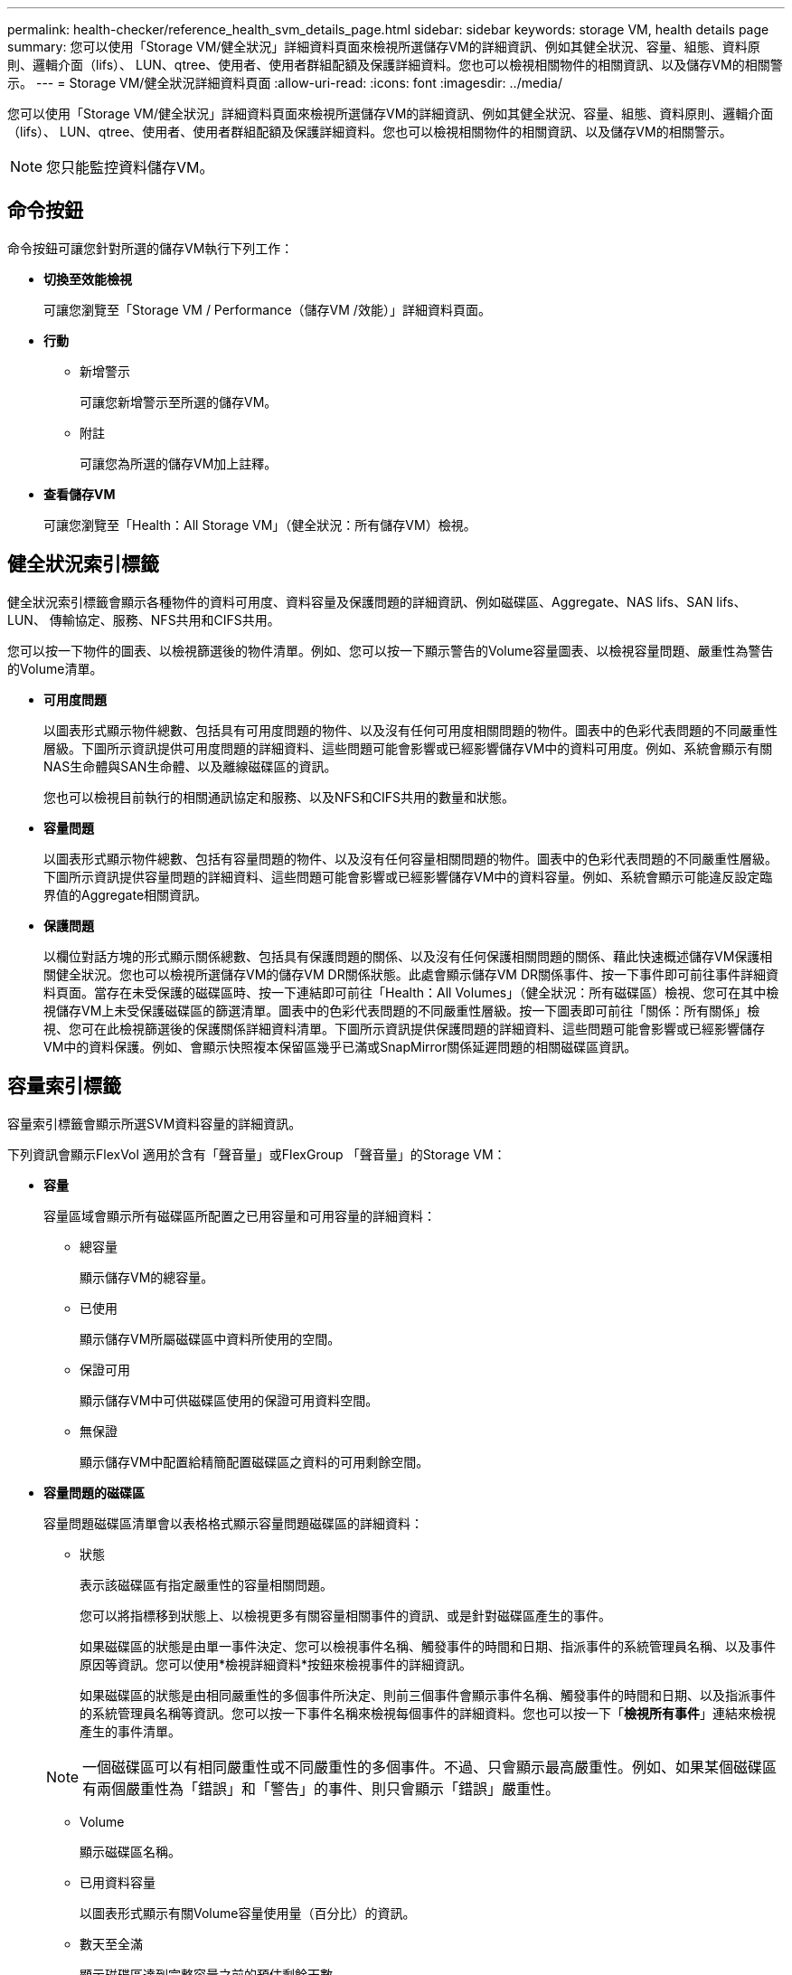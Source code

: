 ---
permalink: health-checker/reference_health_svm_details_page.html 
sidebar: sidebar 
keywords: storage VM, health details page 
summary: 您可以使用「Storage VM/健全狀況」詳細資料頁面來檢視所選儲存VM的詳細資訊、例如其健全狀況、容量、組態、資料原則、邏輯介面（lifs）、 LUN、qtree、使用者、使用者群組配額及保護詳細資料。您也可以檢視相關物件的相關資訊、以及儲存VM的相關警示。 
---
= Storage VM/健全狀況詳細資料頁面
:allow-uri-read: 
:icons: font
:imagesdir: ../media/


[role="lead"]
您可以使用「Storage VM/健全狀況」詳細資料頁面來檢視所選儲存VM的詳細資訊、例如其健全狀況、容量、組態、資料原則、邏輯介面（lifs）、 LUN、qtree、使用者、使用者群組配額及保護詳細資料。您也可以檢視相關物件的相關資訊、以及儲存VM的相關警示。

[NOTE]
====
您只能監控資料儲存VM。

====


== 命令按鈕

命令按鈕可讓您針對所選的儲存VM執行下列工作：

* *切換至效能檢視*
+
可讓您瀏覽至「Storage VM / Performance（儲存VM /效能）」詳細資料頁面。

* *行動*
+
** 新增警示
+
可讓您新增警示至所選的儲存VM。

** 附註
+
可讓您為所選的儲存VM加上註釋。



* *查看儲存VM*
+
可讓您瀏覽至「Health：All Storage VM」（健全狀況：所有儲存VM）檢視。





== 健全狀況索引標籤

健全狀況索引標籤會顯示各種物件的資料可用度、資料容量及保護問題的詳細資訊、例如磁碟區、Aggregate、NAS lifs、SAN lifs、LUN、 傳輸協定、服務、NFS共用和CIFS共用。

您可以按一下物件的圖表、以檢視篩選後的物件清單。例如、您可以按一下顯示警告的Volume容量圖表、以檢視容量問題、嚴重性為警告的Volume清單。

* *可用度問題*
+
以圖表形式顯示物件總數、包括具有可用度問題的物件、以及沒有任何可用度相關問題的物件。圖表中的色彩代表問題的不同嚴重性層級。下圖所示資訊提供可用度問題的詳細資料、這些問題可能會影響或已經影響儲存VM中的資料可用度。例如、系統會顯示有關NAS生命體與SAN生命體、以及離線磁碟區的資訊。

+
您也可以檢視目前執行的相關通訊協定和服務、以及NFS和CIFS共用的數量和狀態。

* *容量問題*
+
以圖表形式顯示物件總數、包括有容量問題的物件、以及沒有任何容量相關問題的物件。圖表中的色彩代表問題的不同嚴重性層級。下圖所示資訊提供容量問題的詳細資料、這些問題可能會影響或已經影響儲存VM中的資料容量。例如、系統會顯示可能違反設定臨界值的Aggregate相關資訊。

* *保護問題*
+
以欄位對話方塊的形式顯示關係總數、包括具有保護問題的關係、以及沒有任何保護相關問題的關係、藉此快速概述儲存VM保護相關健全狀況。您也可以檢視所選儲存VM的儲存VM DR關係狀態。此處會顯示儲存VM DR關係事件、按一下事件即可前往事件詳細資料頁面。當存在未受保護的磁碟區時、按一下連結即可前往「Health：All Volumes」（健全狀況：所有磁碟區）檢視、您可在其中檢視儲存VM上未受保護磁碟區的篩選清單。圖表中的色彩代表問題的不同嚴重性層級。按一下圖表即可前往「關係：所有關係」檢視、您可在此檢視篩選後的保護關係詳細資料清單。下圖所示資訊提供保護問題的詳細資料、這些問題可能會影響或已經影響儲存VM中的資料保護。例如、會顯示快照複本保留區幾乎已滿或SnapMirror關係延遲問題的相關磁碟區資訊。





== 容量索引標籤

容量索引標籤會顯示所選SVM資料容量的詳細資訊。

下列資訊會顯示FlexVol 適用於含有「聲音量」或FlexGroup 「聲音量」的Storage VM：

* *容量*
+
容量區域會顯示所有磁碟區所配置之已用容量和可用容量的詳細資料：

+
** 總容量
+
顯示儲存VM的總容量。

** 已使用
+
顯示儲存VM所屬磁碟區中資料所使用的空間。

** 保證可用
+
顯示儲存VM中可供磁碟區使用的保證可用資料空間。

** 無保證
+
顯示儲存VM中配置給精簡配置磁碟區之資料的可用剩餘空間。



* *容量問題的磁碟區*
+
容量問題磁碟區清單會以表格格式顯示容量問題磁碟區的詳細資料：

+
** 狀態
+
表示該磁碟區有指定嚴重性的容量相關問題。

+
您可以將指標移到狀態上、以檢視更多有關容量相關事件的資訊、或是針對磁碟區產生的事件。

+
如果磁碟區的狀態是由單一事件決定、您可以檢視事件名稱、觸發事件的時間和日期、指派事件的系統管理員名稱、以及事件原因等資訊。您可以使用*檢視詳細資料*按鈕來檢視事件的詳細資訊。

+
如果磁碟區的狀態是由相同嚴重性的多個事件所決定、則前三個事件會顯示事件名稱、觸發事件的時間和日期、以及指派事件的系統管理員名稱等資訊。您可以按一下事件名稱來檢視每個事件的詳細資料。您也可以按一下「*檢視所有事件*」連結來檢視產生的事件清單。

+
[NOTE]
====
一個磁碟區可以有相同嚴重性或不同嚴重性的多個事件。不過、只會顯示最高嚴重性。例如、如果某個磁碟區有兩個嚴重性為「錯誤」和「警告」的事件、則只會顯示「錯誤」嚴重性。

====
** Volume
+
顯示磁碟區名稱。

** 已用資料容量
+
以圖表形式顯示有關Volume容量使用量（百分比）的資訊。

** 數天至全滿
+
顯示磁碟區達到完整容量之前的預估剩餘天數。

** 資源隨需配置
+
顯示是否為選取的Volume設定空間保證。有效值為「是」和「否」

** 集合體
+
若為FlexVol 「流通量」、則會顯示包含該磁碟區的集合體名稱。若為FlexGroup 「僅供部分使用」、則顯示FlexGroup 在「僅供部分使用」中使用的集合體數量。







== 組態索引標籤

「Configuration」（組態）索引標籤會顯示所選儲存VM的組態詳細資料、例如叢集、根Volume、其中包含的磁碟區類型FlexVol （哪些是哪些磁碟區）、原則、以及在儲存VM上建立的保護：

* *總覽*
+
** 叢集
+
顯示儲存VM所屬叢集的名稱。

** 允許的Volume類型
+
顯示可在儲存VM中建立的磁碟區類型。類型可以FlexVol 是「不可靠」或「FlexVol / FlexGroup」。

** 根Volume
+
顯示儲存VM的根Volume名稱。

** 允許的通訊協定
+
顯示可在儲存VM上設定的傳輸協定類型。此外、還會指出某個傳輸協定是否正常運作（image:../media/availability_up_um60.gif["LIF可用度圖示–UP"]）、向下（image:../media/availability_down_um60.gif["LIF可用度圖示–關閉"]）、或未設定（image:../media/disabled_um60.gif["LIF可用度圖示–未知"]）。



* *資料網路介面*
+
** NAS
+
顯示與儲存VM相關聯的NAS介面數量。此外、也會指出介面是否正常運作（image:../media/availability_up_um60.gif["LIF可用度圖示–UP"]）或向下（image:../media/availability_down_um60.gif["LIF可用度圖示–關閉"]）。

** SAN
+
顯示與儲存VM相關聯的SAN介面數目。此外、也會指出介面是否正常運作（image:../media/availability_up_um60.gif["LIF可用度圖示–UP"]）或向下（image:../media/availability_down_um60.gif["LIF可用度圖示–關閉"]）。

** FC-NVMe
+
顯示與Storage VM相關聯的FC-NVMe介面數量。此外、也會指出介面是否正常運作（image:../media/availability_up_um60.gif["LIF可用度圖示–UP"]）或向下（image:../media/availability_down_um60.gif["LIF可用度圖示–關閉"]）。



* *管理網路介面*
+
** 可用度
+
顯示與Storage VM相關聯的管理介面數目。此外、也會指出管理介面是否正常運作（image:../media/availability_up_um60.gif["LIF可用度圖示–UP"]）或向下（image:../media/availability_down_um60.gif["LIF可用度圖示–關閉"]）。



* *政策*
+
** 快照
+
顯示在Storage VM上建立的Snapshot原則名稱。

** 匯出原則
+
如果建立單一原則、則顯示匯出原則的名稱；如果建立多個原則、則顯示匯出原則的數目。



* *保護*
+
** 儲存VM災難恢復
+
顯示所選的儲存VM是否受到保護、目的地或未受保護、以及儲存VM受保護的目的地名稱。如果選取的儲存VM是目的地、則會顯示來源儲存VM的詳細資料。若為連出、此欄位會顯示儲存VM受保護的總目的地儲存VM數。count數 連結可讓您前往來源儲存VM上篩選的儲存VM關係網格。

** 受保護的Volume
+
顯示所選儲存VM上受保護磁碟區總數。如果您正在檢視目的地儲存VM、則編號連結適用於所選儲存VM的目的地Volume。

** 未受保護的Volume
+
顯示所選儲存VM上未受保護的磁碟區數目。



* *服務*
+
** 類型
+
顯示在儲存VM上設定的服務類型。類型可以是網域名稱系統（DNS）或網路資訊服務（NIS）。

** 州/省
+
顯示服務的狀態、此狀態可為「up」（image:../media/availability_up_um60.gif["LIF可用度圖示–UP"]）、向下（image:../media/availability_down_um60.gif["LIF可用度圖示–關閉"]）或未設定（image:../media/disabled_um60.gif["LIF可用度圖示–未知"]）。

** 網域名稱
+
顯示DNS伺服器的完整網域名稱（FQDN）、用於DNS服務或NIS服務器。啟用NIS伺服器時、會顯示NIS伺服器的作用中FQDN。當NIS伺服器停用時、會顯示所有FQDN的清單。

** IP位址
+
顯示DNS或NIS伺服器的IP位址。啟用NIS伺服器時、會顯示NIS伺服器的作用中IP位址。停用NIS伺服器時、會顯示所有IP位址的清單。







== 網路介面索引標籤

「網路介面」索引標籤會顯示所選儲存VM上所建立之資料網路介面（lifs）的詳細資料：

* *網路介面*
+
顯示在所選儲存VM上建立的介面名稱。

* *營運狀態*
+
顯示介面的作業狀態、此狀態可以是up（image:../media/lif_status_up.gif["LIF狀態圖示–Up"]）、向下（image:../media/lif_status_down.gif["LIF狀態圖示–關閉"]）或未知（image:../media/hastate_unknown.gif["HA狀態圖示–不明"]）。介面的作業狀態取決於其實體連接埠的狀態。

* *管理狀態*
+
顯示介面的管理狀態、此狀態可以是up（image:../media/lif_status_up.gif["LIF狀態圖示–Up"]）、向下（image:../media/lif_status_down.gif["LIF狀態圖示–關閉"]）或未知（image:../media/hastate_unknown.gif["HA狀態圖示–不明"]）。介面的管理狀態由儲存管理員控制、以變更組態或進行維護。管理狀態可能與作業狀態不同。但是、如果介面的管理狀態為關閉、則作業狀態預設為關閉。

* * IP位址/ WWPN*
+
顯示乙太網路介面的IP位址、以及FC LIF的全球連接埠名稱（WWPN）。

* *傳輸協定*
+
顯示為介面指定的資料傳輸協定清單、例如CIFS、NFS、iSCSI、FC/FCoE、 FC-NVMe和FlexCache

* *角色*
+
顯示介面角色。角色可以是資料或管理。

* *主連接埠*
+
顯示介面原始關聯的實體連接埠。

* *目前連接埠*
+
顯示介面目前關聯的實體連接埠。如果介面已移轉、則目前的連接埠可能與主連接埠不同。

* *連接埠集*
+
顯示介面對應的連接埠集。

* *容錯移轉原則*
+
顯示為介面設定的容錯移轉原則。對於NFS、CIFS和FlexCache Sfor FURL介面、預設的容錯移轉原則為Next（下一步）。容錯移轉原則不適用於FC和iSCSI介面。

* *路由群組*
+
顯示路由群組的名稱。您可以按一下路由群組名稱、檢視更多有關路由和目的地閘道的資訊。

+
不支援ONTAP 使用不支援的路由群組、因此這些叢集會顯示空白欄。

* *容錯移轉群組*
+
顯示容錯移轉群組的名稱。





== qtree索引標籤

qtree索引標籤會顯示qtree及其配額的詳細資料。如果要編輯一個或多個qtree容量的qtree容量健全狀況臨界值設定、您可以按一下*編輯臨界值*按鈕。

使用「*匯出*」按鈕建立一個以逗號分隔的值（.csv）檔案、其中包含所有受監控qtree的詳細資料。匯出至CSV檔案時、您可以選擇針對目前的儲存VM、目前叢集中的所有儲存VM、或是針對資料中心內所有叢集的所有儲存VM、建立qtree報告。匯出的CSV檔案中會出現一些額外的qtree欄位。

* *狀態*
+
顯示qtree的目前狀態。狀態可以是「Critical」（重大）（image:../media/sev_critical_um60.png["事件嚴重性的圖示–嚴重"]）、錯誤（image:../media/sev_error_um60.png["事件嚴重性圖示–錯誤"]）、警告（image:../media/sev_warning_um60.png["事件嚴重性圖示–警告"]）或正常（image:../media/sev_normal_um60.png["事件嚴重性圖示–正常"]）。

+
您可以將指標移到狀態圖示上、以檢視更多有關為qtree產生之事件的資訊。

+
如果qtree的狀態是由單一事件決定、您可以檢視事件名稱、觸發事件的時間和日期、指派事件的系統管理員名稱、以及事件原因等資訊。您可以使用*檢視詳細資料*來檢視有關事件的詳細資訊。

+
如果qtree的狀態是由同一嚴重性的多個事件所決定、則會顯示前三個事件的資訊、例如事件名稱、觸發事件的時間和日期、以及指派事件的系統管理員名稱。您可以按一下事件名稱來檢視每個事件的詳細資料。您也可以使用*檢視所有事件*來檢視產生的事件清單。

+
[NOTE]
====
qtree可以有相同嚴重性或不同嚴重性的多個事件。不過、只會顯示最高嚴重性。例如、如果qtree有兩個嚴重性為「錯誤」和「警告」的事件、則只會顯示「錯誤」嚴重性。

====
* * Qtree *
+
顯示qtree的名稱。

* *叢集*
+
顯示包含qtree的叢集名稱。僅出現在匯出的CSV檔案中。

* *儲存虛擬機器*
+
顯示包含qtree的儲存虛擬機器（SVM）名稱。僅出現在匯出的CSV檔案中。

* * Volume *
+
顯示包含qtree的磁碟區名稱。

+
您可以將指標移到磁碟區名稱上、以檢視更多有關磁碟區的資訊。

* *配額集*
+
指出是否在qtree上啟用或停用配額。

* *配額類型*
+
指定配額是用於使用者、使用者群組或qtree。僅出現在匯出的CSV檔案中。

* *使用者或群組*
+
顯示使用者或使用者群組的名稱。每個使用者和使用者群組都會有多列。如果配額類型為qtree或未設定配額、則該欄為空白。僅出現在匯出的CSV檔案中。

* *使用磁碟%*
+
顯示使用的磁碟空間百分比。如果設定了磁碟硬體限制、此值會根據磁碟硬體限制而定。如果配額設定沒有磁碟硬體限制、則此值會根據磁碟區資料空間而定。如果未設定配額、或qtree所屬的磁碟區已關閉配額、則「不適用」會顯示在網格頁面、且CSV匯出資料中的欄位為空白。

* *磁碟硬碟限制*
+
顯示配置給qtree的磁碟空間上限。當達到此限制且不允許進一步寫入磁碟時、Unified Manager會產生重大事件。在下列情況下、此值會顯示為「'Unlimited'（無限制）」：如果配額設定為無磁碟硬體限制、如果配額未設定、或配額在qtree所屬的磁碟區上為關閉。

* *磁碟軟體限制*
+
顯示在產生警告事件之前、配置給qtree的磁碟空間量。在下列情況下、此值會顯示為「'Unlimited'（無限制）」：如果配額設定為無磁碟軟限制、如果配額未設定、或配額在qtree所屬的磁碟區上為關閉。依預設、此欄為隱藏欄。

* *磁碟臨界值*
+
顯示在磁碟空間上設定的臨界值。在下列情況下、此值會顯示為「'Unlimited'（無限制）」：如果配額設定為無磁碟臨界值限制、如果未設定配額、或配額在qtree所屬的磁碟區上為關閉。依預設、此欄為隱藏欄。

* *使用檔案%*
+
顯示qtree中使用的檔案百分比。如果設定了檔案硬限制、此值會根據檔案硬限制而定。如果設定配額時沒有檔案硬限制、則不會顯示任何值。如果未設定配額、或qtree所屬的磁碟區已關閉配額、則「不適用」會顯示在網格頁面、且CSV匯出資料中的欄位為空白。

* *檔案硬限制*
+
顯示qtree上允許的檔案數量硬限制。在下列情況下、此值會顯示為「'Unlimited'」：如果配額設定沒有檔案硬限制、如果配額未設定、或配額在qtree所屬的磁碟區上為關閉。

* *檔案軟限制*
+
顯示qtree上允許的檔案數量軟限制。在下列情況下、此值會顯示為「'Unlimited'」：如果配額設定為無檔案軟體限制、如果配額未設定、或配額在qtree所屬的磁碟區上為關閉。依預設、此欄為隱藏欄。





== 使用者與群組配額索引標籤

顯示所選儲存VM的使用者和使用者群組配額詳細資料。您可以檢視配額狀態、使用者或使用者群組名稱、磁碟和檔案上設定的軟硬限制、磁碟空間量和使用的檔案數、以及磁碟臨界值等資訊。您也可以變更與使用者或使用者群組相關的電子郵件地址。

* *編輯電子郵件地址命令按鈕*
+
開啟「編輯電子郵件地址」對話方塊、顯示所選使用者或使用者群組的目前電子郵件地址。您可以修改電子郵件地址。如果「**編輯電子郵件地址」欄位為空白、則預設規則會用來產生所選使用者或使用者群組的電子郵件地址。

+
如果多個使用者具有相同的配額、則使用者名稱會顯示為以逗號分隔的值。此外、預設規則也不會用來產生電子郵件地址、因此您必須提供所需的電子郵件地址、才能傳送通知。

* *設定電子郵件規則命令按鈕*
+
可讓您建立或修改規則、為儲存VM上設定的使用者或使用者群組配額產生電子郵件地址。當配額外洩時、系統會將通知傳送至指定的電子郵件地址。

* *狀態*
+
顯示配額的目前狀態。狀態可以是「Critical」（重大）（image:../media/sev_critical_um60.png["事件嚴重性的圖示–嚴重"]）、警告（image:../media/sev_warning_um60.png["事件嚴重性圖示–警告"]）或正常（image:../media/sev_normal_um60.png["事件嚴重性圖示–正常"]）。

+
您可以將指標移到狀態圖示上、以檢視有關為配額所產生事件的詳細資訊。

+
如果配額狀態是由單一事件決定、您可以檢視事件名稱、觸發事件的時間和日期、指派事件的系統管理員名稱、以及事件原因等資訊。您可以使用*檢視詳細資料*來檢視有關事件的詳細資訊。

+
如果配額狀態是由同一嚴重性的多個事件所決定、則前三個事件會顯示事件名稱、觸發事件的時間和日期、以及指派事件的系統管理員名稱等資訊。您可以按一下事件名稱來檢視每個事件的詳細資料。您也可以使用*檢視所有事件*來檢視產生的事件清單。

+
[NOTE]
====
配額可以有多個相同嚴重性或嚴重性不同的事件。不過、只會顯示最高嚴重性。例如、如果配額有兩個嚴重性為「錯誤」和「警告」的事件、則只會顯示「錯誤」嚴重性。

====
* *使用者或群組*
+
顯示使用者或使用者群組的名稱。如果多個使用者具有相同的配額、則使用者名稱會顯示為以逗號分隔的值。

+
當由於SecD錯誤、導致無法提供有效的使用者名稱時、此值會顯示為「'Unknown' ONTAP （未知）」。

* *類型*
+
指定配額是用於使用者或使用者群組。

* * Volume或Qtree *
+
顯示指定使用者或使用者群組配額的磁碟區或qtree名稱。

+
您可以將指標移到磁碟區或qtree名稱上、以檢視更多有關磁碟區或qtree的資訊。

* *使用磁碟%*
+
顯示使用的磁碟空間百分比。如果配額設定為無磁碟硬體限制、則該值會顯示為「不適用」。

* *磁碟硬碟限制*
+
顯示配額所配置的磁碟空間上限。當達到此限制且不允許進一步寫入磁碟時、Unified Manager會產生重大事件。如果配額設定為無磁碟硬體限制、則該值會顯示為「'Unlimited'（無限制）」。

* *磁碟軟體限制*
+
顯示在產生警告事件之前、為配額配置的磁碟空間量。如果配額設定為無磁碟軟體限制、則該值會顯示為「'Unlimited'（無限制）」。依預設、此欄為隱藏欄。

* *磁碟臨界值*
+
顯示在磁碟空間上設定的臨界值。如果配額設定為無磁碟臨界值限制、則該值會顯示為「'Unlimited'（無限制）」。依預設、此欄為隱藏欄。

* *使用檔案%*
+
顯示qtree中使用的檔案百分比。如果配額設定為無檔案硬限制、則該值會顯示為「不適用」。

* *檔案硬限制*
+
顯示配額允許的檔案數量硬限制。如果配額設定為無檔案硬限制、則該值會顯示為「'Unlimited'（無限制）」。

* *檔案軟限制*
+
顯示配額允許的檔案數量軟限制。如果配額設定為無檔案軟體限制、則該值會顯示為「'Unlimited'（無限制）」。依預設、此欄為隱藏欄。

* *電子郵件地址*
+
顯示當配額有違規時、要傳送通知的使用者或使用者群組電子郵件地址。





== NFS共用索引標籤

NFS共用索引標籤會顯示NFS共用的相關資訊、例如其狀態、與Volume相關聯的路徑FlexGroup （例如、0個Volume或FlexVol 0個資料區）、用戶端對NFS共用的存取層級、以及針對匯出的磁碟區所定義的匯出原則。NFS共用不會在下列情況下顯示：如果未掛載磁碟區、或與該磁碟區的匯出原則相關聯的傳輸協定不包含NFS共用。

* *狀態*
+
顯示NFS共用的目前狀態。狀態可以是錯誤（image:../media/sev_error_um60.png["事件嚴重性圖示–錯誤"]）或正常（image:../media/sev_normal_um60.png["事件嚴重性圖示–正常"]）。

* *交會路徑*
+
顯示掛載磁碟區的路徑。如果明確的NFS匯出原則已套用至qtree、則此欄會顯示可供存取qtree的磁碟區路徑。

* *交會路徑作用中*
+
顯示存取掛載磁碟區的路徑為作用中或非作用中。

* * Volume或Qtree *
+
顯示套用NFS匯出原則的磁碟區或qtree名稱。如果NFS匯出原則套用至磁碟區中的qtree、則此欄會同時顯示磁碟區和qtree的名稱。

+
您可以按一下連結、在個別詳細資料頁面中檢視物件的詳細資料。如果物件是qtree、則會同時顯示qtree和Volume的連結。

* * Volume狀態*
+
顯示正在匯出的Volume狀態。狀態可以是「離線」、「線上」、「限制」或「混合」。

+
** 離線
+
不允許對磁碟區進行讀取或寫入存取。

** 線上
+
允許對磁碟區進行讀寫存取。

** 受限
+
允許執行有限的作業、例如同位元檢查重建、但不允許存取資料。

** 混合
+
不一定所有人都處於同一狀態。FlexGroup



* *安全風格*
+
顯示匯出之磁碟區的存取權限。安全樣式可以是UNIX、統一化、NTFS或混合式。

+
** UNIX（NFS用戶端）
+
Volume中的檔案和目錄具有UNIX權限。

** 統一化
+
Volume中的檔案和目錄具有統一的安全風格。

** NTFS（CIFS用戶端）
+
磁碟區中的檔案和目錄具有Windows NTFS權限。

** 混合
+
磁碟區中的檔案和目錄可以具有UNIX權限或Windows NTFS權限。



* * UNIX權限*
+
以八進位字串格式顯示UNIX權限位元、這是針對匯出的磁碟區所設定的格式。它類似於UNIX樣式的權限位元。

* *匯出政策*
+
顯示定義所匯出之磁碟區存取權限的規則。您可以按一下連結、檢視與匯出原則相關的規則詳細資料、例如驗證傳輸協定和存取權限。





== SMB Shares 標籤

顯示所選儲存VM上SMB共用的相關資訊。您可以檢視SMB共用區的狀態、共用區名稱、與儲存VM相關聯的路徑、共用區的交會路徑狀態、包含物件、包含磁碟區的狀態、共用區的安全性資料、以及為共用區定義的匯出原則等資訊。您也可以判斷SMB共用區是否存在等效的NFS路徑。

[NOTE]
====
資料夾中的共用不會顯示在「SMB共用」索引標籤中。

====
* *檢視使用者對應命令按鈕*
+
啟動使用者對應對話方塊。

+
您可以檢視儲存VM的使用者對應詳細資料。

* *顯示ACL命令按鈕*
+
啟動共用的存取控制對話方塊。

+
您可以檢視所選共用區的使用者和權限詳細資料。

* *狀態*
+
顯示共用的目前狀態。狀態可以是「正常」（image:../media/sev_normal_um60.png["事件嚴重性圖示–正常"]）或錯誤（image:../media/sev_error_um60.png["事件嚴重性圖示–錯誤"]）。

* *共享名稱*
+
顯示SMB共用區的名稱。

* *路徑*
+
顯示建立共用區的交會路徑。

* *交會路徑作用中*
+
顯示存取共用區的路徑為作用中或非作用中。

* *包含Object*
+
顯示包含共用所屬物件的名稱。包含的物件可以是Volume或qtree。

+
按一下連結、即可在個別的「詳細資料」頁面中檢視包含物件的詳細資料。如果包含的物件是qtree、則會同時顯示qtree和Volume的連結。

* * Volume狀態*
+
顯示正在匯出的Volume狀態。狀態可以是「離線」、「線上」、「限制」或「混合」。

+
** 離線
+
不允許對磁碟區進行讀取或寫入存取。

** 線上
+
允許對磁碟區進行讀寫存取。

** 受限
+
允許執行有限的作業、例如同位元檢查重建、但不允許存取資料。

** 混合
+
不一定所有人都處於同一狀態。FlexGroup



* *安全性*
+
顯示匯出之磁碟區的存取權限。安全樣式可以是UNIX、統一化、NTFS或混合式。

+
** UNIX（NFS用戶端）
+
Volume中的檔案和目錄具有UNIX權限。

** 統一化
+
Volume中的檔案和目錄具有統一的安全風格。

** NTFS（CIFS用戶端）
+
磁碟區中的檔案和目錄具有Windows NTFS權限。

** 混合
+
磁碟區中的檔案和目錄可以具有UNIX權限或Windows NTFS權限。



* *匯出政策*
+
顯示適用於共用區的匯出原則名稱。如果未針對儲存VM指定匯出原則、則該值會顯示為「未啟用」。

+
您可以按一下連結、檢視與匯出原則相關的規則詳細資料、例如存取傳輸協定和權限。如果所選儲存VM的匯出原則已停用、則會停用此連結。

* *相當於NFS *
+
指定共用是否有NFS等效項目。





== SAN索引標籤

顯示所選儲存VM的LUN、啟動器群組和啟動器的詳細資料。依預設、會顯示LUN檢視。您可以在「啟動器群組」索引標籤中檢視啟動器群組的詳細資料、以及「啟動器」索引標籤中的啟動器詳細資料。

* * LUN索引標籤*
+
顯示屬於所選儲存VM的LUN詳細資料。您可以檢視LUN名稱、LUN狀態（線上或離線）、包含LUN的檔案系統名稱（Volume或qtree）、主機作業系統類型、LUN的總資料容量和序號等資訊。LUN Performance（LUN效能）欄提供LUN /效能詳細資料頁面的連結。

+
您也可以檢視是否在LUN上啟用精簡配置、以及LUN是否對應至啟動器群組的資訊。如果已對應至啟動器、您可以檢視對應至所選LUN的啟動器群組和啟動器。

* *啟動器群組索引標籤*
+
顯示有關啟動器群組的詳細資料。您可以檢視詳細資料、例如啟動器群組名稱、存取狀態、群組中所有啟動器所使用的主機作業系統類型、以及支援的傳輸協定。當您按一下存取狀態欄中的連結時、即可檢視啟動器群組的目前存取狀態。

+
** *正常*
+
啟動器群組已連線至多個存取路徑。

** *單一路徑*
+
啟動器群組已連線至單一存取路徑。

** *無路徑*
+
沒有連線至啟動器群組的存取路徑。

+
您可以檢視啟動器群組是否透過連接埠集對應至所有介面或特定介面。當您按一下「對應介面」欄中的「計數」連結時、會顯示所有介面、或顯示連接埠集的特定介面。不會顯示透過目標入口網站對應的介面。隨即顯示對應至啟動器群組的啟動器和LUN總數。

+
您也可以檢視對應至所選啟動器群組的LUN和啟動器。



* *「啟動器」索引標籤*
+
顯示啟動器的名稱和類型、以及對應至此啟動器的啟動器群組總數、以供所選儲存VM使用。

+
 initiator groups that are mapped to the selected initiator group.




== 相關附註窗格

「相關附註」窗格可讓您檢視與所選儲存VM相關的附註詳細資料。詳細資料包括註釋名稱和套用至儲存VM的註釋值。您也可以從「相關附註」窗格中移除手動附註。



== 「相關裝置」窗格

「相關裝置」窗格可讓您檢視與儲存VM相關的叢集、集合體和磁碟區：

* *叢集*
+
顯示儲存VM所屬叢集的健全狀況狀態。

* *集合體*
+
顯示屬於所選儲存VM的集合體數目。根據最高嚴重性層級、也會顯示集合體的健全狀況狀態。例如、如果儲存VM包含十個Aggregate、其中五個會顯示「警告」狀態、而其餘五個會顯示「嚴重」狀態、則顯示的狀態為「嚴重」。

* *指派的Aggregate *
+
顯示指派給儲存VM的集合體數目。根據最高嚴重性層級、也會顯示集合體的健全狀況狀態。

* *磁碟區*
+
顯示屬於所選儲存VM之磁碟區的數量和容量。也會根據最高嚴重性層級顯示磁碟區的健全狀況狀態。當儲存VM中有FlexGroup 任何不含資料的磁碟區時、該數也會包含FlexGroups、但不包括FlexGroup 不含資料的磁碟區。





== 「相關群組」窗格

「相關群組」窗格可讓您檢視與所選儲存VM相關聯的群組清單。



== 「相關警示」窗格

「相關警示」窗格可讓您檢視為所選儲存VM建立的警示清單。您也可以按一下「*新增警示*」連結來新增警示、或按一下警示名稱來編輯現有的警示。
